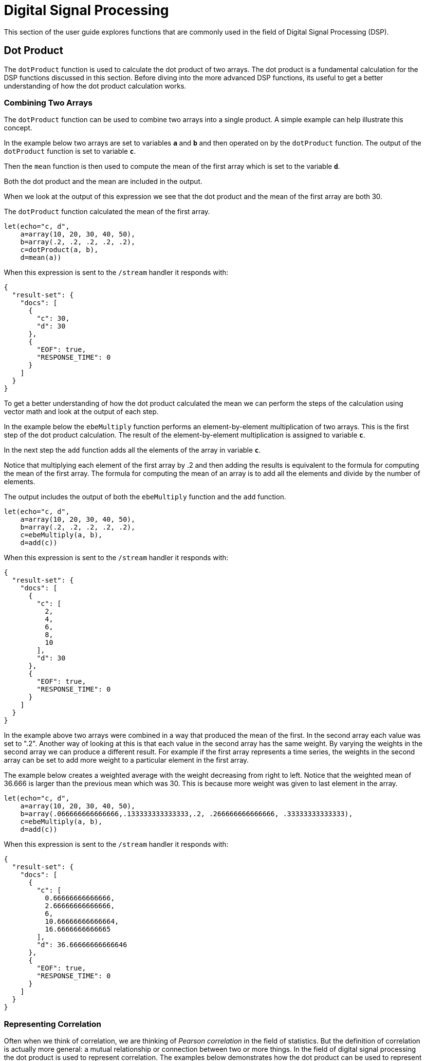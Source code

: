 = Digital Signal Processing
// Licensed to the Apache Software Foundation (ASF) under one
// or more contributor license agreements.  See the NOTICE file
// distributed with this work for additional information
// regarding copyright ownership.  The ASF licenses this file
// to you under the Apache License, Version 2.0 (the
// "License"); you may not use this file except in compliance
// with the License.  You may obtain a copy of the License at
//
//   http://www.apache.org/licenses/LICENSE-2.0
//
// Unless required by applicable law or agreed to in writing,
// software distributed under the License is distributed on an
// "AS IS" BASIS, WITHOUT WARRANTIES OR CONDITIONS OF ANY
// KIND, either express or implied.  See the License for the
// specific language governing permissions and limitations
// under the License.

This section of the user guide explores functions that are commonly used in the field of
Digital Signal Processing (DSP).

== Dot Product

The `dotProduct` function is used to calculate the dot product of two arrays.
The dot product is a fundamental calculation for the DSP functions discussed in this section. Before diving into
the more advanced DSP functions, its useful to get a better understanding of how the dot product calculation works.

=== Combining Two Arrays

The `dotProduct` function can be used to combine two arrays into a single product. A simple example can help
illustrate this concept.

In the example below two arrays are set to variables *`a`* and *`b`* and then operated on by the `dotProduct` function.
The output of the `dotProduct` function is set to variable *`c`*.

Then the `mean` function is then used to compute the mean of the first array which is set to the variable *`d`*.

Both the dot product and the mean are included in the output.

When we look at the output of this expression we see that the dot product and the mean of the first array
are both 30.

The `dotProduct` function calculated the mean of the first array.

[source,text]
----
let(echo="c, d",
    a=array(10, 20, 30, 40, 50),
    b=array(.2, .2, .2, .2, .2),
    c=dotProduct(a, b),
    d=mean(a))
----

When this expression is sent to the `/stream` handler it responds with:

[source,json]
----
{
  "result-set": {
    "docs": [
      {
        "c": 30,
        "d": 30
      },
      {
        "EOF": true,
        "RESPONSE_TIME": 0
      }
    ]
  }
}
----

To get a better understanding of how the dot product calculated the mean we can perform the steps of the
calculation using vector math and look at the output of each step.

In the example below the `ebeMultiply` function performs an element-by-element multiplication of
two arrays. This is the first step of the dot product calculation. The result of the element-by-element
multiplication is assigned to variable *`c`*.

In the next step the `add` function adds all the elements of the array in variable *`c`*.

Notice that multiplying each element of the first array by .2 and then adding the results is
equivalent to the formula for computing the mean of the first array. The formula for computing the mean
of an array is to add all the elements and divide by the number of elements.

The output includes the output of both the `ebeMultiply` function and the `add` function.

[source,text]
----
let(echo="c, d",
    a=array(10, 20, 30, 40, 50),
    b=array(.2, .2, .2, .2, .2),
    c=ebeMultiply(a, b),
    d=add(c))
----

When this expression is sent to the `/stream` handler it responds with:

[source,json]
----
{
  "result-set": {
    "docs": [
      {
        "c": [
          2,
          4,
          6,
          8,
          10
        ],
        "d": 30
      },
      {
        "EOF": true,
        "RESPONSE_TIME": 0
      }
    ]
  }
}
----

In the example above two arrays were combined in a way that produced the mean of the first. In the second array
each value was set to ".2". Another way of looking at this is that each value in the second array has the same weight.
By varying the weights in the second array we can produce a different result.
For example if the first array represents a time series,
the weights in the second array can be set to add more weight to a particular element in the first array.

The example below creates a weighted average with the weight decreasing from right to left.
Notice that the weighted mean
of 36.666 is larger than the previous mean which was 30. This is because more weight was given to last element in the
array.

[source,text]
----
let(echo="c, d",
    a=array(10, 20, 30, 40, 50),
    b=array(.066666666666666,.133333333333333,.2, .266666666666666, .33333333333333),
    c=ebeMultiply(a, b),
    d=add(c))
----

When this expression is sent to the `/stream` handler it responds with:

[source,json]
----
{
  "result-set": {
    "docs": [
      {
        "c": [
          0.66666666666666,
          2.66666666666666,
          6,
          10.66666666666664,
          16.6666666666665
        ],
        "d": 36.66666666666646
      },
      {
        "EOF": true,
        "RESPONSE_TIME": 0
      }
    ]
  }
}
----

=== Representing Correlation

Often when we think of correlation, we are thinking of _Pearson correlation_ in the field of statistics. But the definition of
correlation is actually more general: a mutual relationship or connection between two or more things.
In the field of digital signal processing the dot product is used to represent correlation. The examples below demonstrates
how the dot product can be used to represent correlation.

In the example below the dot product is computed for two vectors. Notice that the vectors have different values that fluctuate
together. The output of the dot product is 190, which is hard to reason about because it's not scaled.

[source,text]
----
let(echo="c, d",
    a=array(10, 20, 30, 20, 10),
    b=array(1, 2, 3, 2, 1),
    c=dotProduct(a, b))
----

When this expression is sent to the `/stream` handler it responds with:

[source,json]
----
{
  "result-set": {
    "docs": [
      {
        "c": 190
      },
      {
        "EOF": true,
        "RESPONSE_TIME": 0
      }
    ]
  }
}
----

One approach to scaling the dot product is to first scale the vectors so that both vectors have a magnitude of 1. Vectors with a
magnitude of 1, also called unit vectors, are used when comparing only the angle between vectors rather then the magnitude.
The `unitize` function can be used to unitize the vectors before calculating the dot product.

Notice in the example below the dot product result, set to variable *`e`*, is effectively 1. When applied to unit vectors the dot product
will be scaled between 1 and -1. Also notice in the example `cosineSimilarity` is calculated on the unscaled vectors and the
answer is also effectively 1. This is because cosine similarity is a scaled dot product.


[source,text]
----
let(echo="e, f",
    a=array(10, 20, 30, 20, 10),
    b=array(1, 2, 3, 2, 1),
    c=unitize(a),
    d=unitize(b),
    e=dotProduct(c, d),
    f=cosineSimilarity(a, b))
----

When this expression is sent to the `/stream` handler it responds with:

[source,json]
----
{
  "result-set": {
    "docs": [
      {
        "e": 0.9999999999999998,
        "f": 0.9999999999999999
      },
      {
        "EOF": true,
        "RESPONSE_TIME": 0
      }
    ]
  }
}
----

If we transpose the first two numbers in the first array, so that the vectors
are not perfectly correlated, we see that the cosine similarity drops. This illustrates
how the dot product represents correlation.

[source,text]
----
let(echo="c, d",
    a=array(20, 10, 30, 20, 10),
    b=array(1, 2, 3, 2, 1),
    c=cosineSimilarity(a, b))
----

When this expression is sent to the `/stream` handler it responds with:

[source,json]
----
{
  "result-set": {
    "docs": [
      {
        "c": 0.9473684210526314
      },
      {
        "EOF": true,
        "RESPONSE_TIME": 0
      }
    ]
  }
}
----

== Convolution

The `conv` function calculates the convolution of two vectors. The convolution is calculated by reversing
the second vector and sliding it across the first vector. The dot product of the two vectors
is calculated at each point as the second vector is slid across the first vector.
The dot products are collected in a third vector which is the convolution of the two vectors.

=== Moving Average Function

Before looking at an example of convolution its useful to review the `movingAvg` function. The moving average
function computes a moving average by sliding a window across a vector and computing
the average of the window at each shift. If that sounds similar to convolution, that's because the `movingAvg` function
is syntactic sugar for convolution.

Below is an example of a moving average with a window size of 5. Notice that original vector has 13 elements
but the result of the moving average has only 9 elements. This is because the `movingAvg` function
only begins generating results when it has a full window. In this case because the window size is 5 so the
moving average starts generating results from the 4^th^ index of the original array.

[source,text]
----
let(a=array(1, 2, 3, 4, 5, 6, 7, 6, 5, 4, 3, 2, 1),
    b=movingAvg(a, 5))
----

When this expression is sent to the `/stream` handler it responds with:

[source,json]
----
{
  "result-set": {
    "docs": [
      {
        "b": [
          3,
          4,
          5,
          5.6,
          5.8,
          5.6,
          5,
          4,
          3
        ]
      },
      {
        "EOF": true,
        "RESPONSE_TIME": 0
      }
    ]
  }
}
----

=== Convolutional Smoothing

The moving average can also be computed using convolution. In the example
below the `conv` function is used to compute the moving average of the first array
by applying the second array as the filter.

Looking at the result, we see that it is not exactly the same as the result
of the `movingAvg` function. That is because the `conv` pads zeros
to the front and back of the first vector so that the window size is always full.

[source,text]
----
let(a=array(1, 2, 3, 4, 5, 6, 7, 6, 5, 4, 3, 2, 1),
    b=array(.2, .2, .2, .2, .2),
    c=conv(a, b))
----

When this expression is sent to the `/stream` handler it responds with:

[source,json]
----
{
  "result-set": {
    "docs": [
      {
        "c": [
          0.2,
          0.6000000000000001,
          1.2,
          2.0000000000000004,
          3.0000000000000004,
          4,
          5,
          5.6000000000000005,
          5.800000000000001,
          5.6000000000000005,
          5.000000000000001,
          4,
          3,
          2,
          1.2000000000000002,
          0.6000000000000001,
          0.2
        ]
      },
      {
        "EOF": true,
        "RESPONSE_TIME": 0
      }
    ]
  }
}
----

We achieve the same result as the `movingAvg` function by using the `copyOfRange` function to copy a range of
the result that drops the first and last 4 values of
the convolution result. In the example below the `precision` function is also also used to remove floating point errors from the
convolution result. When this is added the output is exactly the same as the `movingAvg` function.

[source,text]
----
let(a=array(1, 2, 3, 4, 5, 6, 7, 6, 5, 4, 3, 2, 1),
    b=array(.2, .2, .2, .2, .2),
    c=conv(a, b),
    d=copyOfRange(c, 4, 13),
    e=precision(d, 2))
----

When this expression is sent to the `/stream` handler it responds with:

[source,json]
----
{
  "result-set": {
    "docs": [
      {
        "e": [
          3,
          4,
          5,
          5.6,
          5.8,
          5.6,
          5,
          4,
          3
        ]
      },
      {
        "EOF": true,
        "RESPONSE_TIME": 0
      }
    ]
  }
}
----

== Cross-Correlation

Cross-correlation is used to determine the delay between two signals. This is accomplished by sliding one signal across another
and calculating the dot product at each shift. The dot products are collected into a vector which represents the correlation
at each shift. The highest dot product in the cross-correlation vector is the point where the two signals are most closely correlated.

The sliding dot product used in convolution can also be used to represent cross-correlation between two vectors. The only
difference in the formula when representing correlation is that the second vector is *not reversed*.

Notice in the example below that the second vector is reversed by the `rev` function before it is operated on by the `conv` function.
The `conv` function reverses the second vector so it will be flipped back to its original order to perform the correlation calculation
rather then the convolution calculation.

Notice in the result the highest value is 217. This is the point where the two vectors have the highest correlation.

[source,text]
----
let(a=array(1, 2, 3, 4, 5, 6, 7, 6, 5, 4, 3, 2, 1),
    b=array(4, 5, 6, 7, 6, 5, 4, 3, 2, 1),
    c=conv(a, rev(b)))
----

When this expression is sent to the `/stream` handler it responds with:

[source,json]
----
{
  "result-set": {
    "docs": [
      {
        "c": [
          1,
          4,
          10,
          20,
          35,
          56,
          84,
          116,
          149,
          180,
          203,
          216,
          217,
          204,
          180,
          148,
          111,
          78,
          50,
          28,
          13,
          4
        ]
      },
      {
        "EOF": true,
        "RESPONSE_TIME": 0
      }
    ]
  }
}
----

== Find Delay

It is fairly simple to compute the delay from the cross-correlation result, but a convenience function called `finddelay` can
be used to find the delay directly. Under the covers `finddelay` uses convolutional math to compute the cross-correlation vector
and then computes the delay between the two signals.

Below is an example of the `finddelay` function. Notice that the `finddelay` function reports a 3 period delay between the first
and second signal.

[source,text]
----
let(a=array(1, 2, 3, 4, 5, 6, 7, 6, 5, 4, 3, 2, 1),
    b=array(4, 5, 6, 7, 6, 5, 4, 3, 2, 1),
    c=finddelay(a, b))
----

When this expression is sent to the `/stream` handler it responds with:

[source,json]
----
{
  "result-set": {
    "docs": [
      {
        "c": 3
      },
      {
        "EOF": true,
        "RESPONSE_TIME": 0
      }
    ]
  }
}
----

== Oscillate (Sine Wave)

The `oscillate` function generates a periodic oscillating signal based
on a parameters. The `oscillate` function can be used to study,
combine and model sine waves.

The `oscillate` function takes three parameters: amplitude, angular frequency
and phase and returns a vector contain the y axis points of sine wave.

The y axis points were generated from a sequence 0-127.

Below is an example of the `oscillate` function called with an amplitude of
1, and angular frequency of .28 and phase of 1.57.

[source,text]
----
oscillate(1, 0.28, 1.57)
----

The result of the `oscillate` function is plotted below:

image::images/math-expressions/sinewave.png[]

=== Sine Wave Interpolation, Extrapolation

The `oscillate` function returns a function which can be used by the `predict` function to interpolate or extrapolate a sine wave.
The example below extrapolates the sine wave to a sequence from 0-256.


[source,text]
----
let(a=oscillate(1, 0.28, 1.57),
    b=predict(a, sequence(256, 0, 1)))
----

The extrapolated sine wave is plotted below:

image::images/math-expressions/sinewave256.png[]


== Autocorrelation

Autocorrelation measures the degree to which a signal is correlated with itself. Autocorrelation is used to determine
if a vector contains a signal or is purely random.

A few examples, with plots, will help to understand the concepts.

The first example simply revisits the example above of an extrapolated sine wave. The result of this
is plotted in the image below. Notice that there is a structure to the plot that is clearly not random.

[source,text]
----
let(a=oscillate(1, 0.28, 1.57),
    b=predict(a, sequence(256, 0, 1)))
----

image::images/math-expressions/sinewave256.png[]


In the next example the `sample` function is used to draw 256 samples from a `uniformDistribution` to create a
vector of random data. The result of this is plotted in the image below. Notice that there is no clear structure to the
data and the data appears to be random.

[source,text]
----
sample(uniformDistribution(-1.5, 1.5), 256)
----

image::images/math-expressions/noise.png[]


In the next example the random noise is added to the sine wave using the `ebeAdd` function.
The result of this is plotted in the image below. Notice that the sine wave has been hidden
somewhat within the noise. Its difficult to say for sure if there is structure. As plots
becomes more dense it can become harder to see a pattern hidden within noise.

[source,text]
----
let(a=oscillate(1, 0.28, 1.57),
    b=predict(a, sequence(256, 0, 1)),
    c=sample(uniformDistribution(-1.5, 1.5), 256),
    d=ebeAdd(b,c))
----

image::images/math-expressions/hidden-signal.png[]


In the next examples autocorrelation is performed with each of the vectors shown above to see what the
autocorrelation plots look like.

In the example below the `conv` function is used to autocorrelate the first vector which is the sine wave.
Notice that the `conv` function is simply correlating the sine wave with itself.

The plot has a very distinct structure to it. As the sine wave is slid across a copy of itself the correlation
moves up and down in increasing intensity until it reaches a peak. This peak is directly in the center and is the
the point where the sine waves are directly lined up. Following the peak the correlation moves up and down in decreasing
intensity as the sine wave slides farther away from being directly lined up.

This is the autocorrelation plot of a pure signal.

[source,text]
----
let(a=oscillate(1, 0.28, 1.57),
    b=predict(a, sequence(256, 0, 1)),
    c=conv(b, rev(b)))
----

image::images/math-expressions/signal-autocorrelation.png[]


In the example below autocorrelation is performed with the vector of pure noise. Notice that the autocorrelation
plot has a very different plot then the sine wave. In this plot there is long period of low intensity correlation that appears
to be random. Then in the center a peak of high intensity correlation where the vectors are directly lined up.
This is followed by another long period of low intensity correlation.

This is the autocorrelation plot of pure noise.

[source,text]
----
let(a=sample(uniformDistribution(-1.5, 1.5), 256),
    b=conv(a, rev(a)),
----

image::images/math-expressions/noise-autocorrelation.png[]


In the example below autocorrelation is performed on the vector with the sine wave hidden within the noise.
Notice that this plot shows very clear signs of structure which is similar to autocorrelation plot of the
pure signal. The correlation is less intense due to noise but the shape of the correlation plot suggests
strongly that there is an underlying signal hidden within the noise.

[source,text]
----
let(a=oscillate(1, 0.28, 1.57),
    b=predict(a, sequence(256, 0, 1)),
    c=sample(uniformDistribution(-1.5, 1.5), 256),
    d=ebeAdd(b, c),
    e=conv(d, rev(d)))
----

image::images/math-expressions/hidden-signal-autocorrelation.png[]


== Discrete Fourier Transform

The convolution based functions described above are operating on signals in the time domain. In the time
domain the X axis is time and the Y axis is the quantity of some value at a specific point in time.

The discrete Fourier Transform translates a time domain signal into the frequency domain.
In the frequency domain the X axis is frequency, and Y axis is the accumulated power at a specific frequency.

The basic principle is that every time domain signal is composed of one or more signals (sine waves)
at different frequencies. The discrete Fourier transform decomposes a time domain signal into its component
frequencies and measures the power at each frequency.

The discrete Fourier transform has many important uses. In the example below, the discrete Fourier transform is used
to determine if a signal has structure or if it is purely random.

=== Complex Result

The `fft` function performs the discrete Fourier Transform on a vector of *real* data. The result
of the `fft` function is returned as *complex* numbers. A complex number has two parts, *real* and *imaginary*.
The imaginary part of the complex number is ignored in the examples below, but there
are many tutorials on the FFT and that include complex numbers available online.

But before diving into the examples it is important to understand how the `fft` function formats the
complex numbers in the result.

The `fft` function returns a `matrix` with two rows. The first row in the matrix is the *real*
part of the complex result. The second row in the matrix is the *imaginary* part of the complex result.

The `rowAt` function can be used to access the rows so they can be processed as vectors.
This approach was taken because all of the vector math functions operate on vectors of real numbers.
Rather then introducing a complex number abstraction into the expression language, the `fft` result is
represented as two vectors of real numbers.

=== Fast Fourier Transform Examples

In the first example the `fft` function is called on the sine wave used in the autocorrelation example.

The results of the `fft` function is a matrix. The `rowAt` function is used to return the first row of
the matrix which is a vector containing the real values of the fft response.

The plot of the real values of the `fft` response is shown below. Notice there are two
peaks on opposite sides of the plot. The plot is actually showing a mirrored response. The right side
of the plot is an exact mirror of the left side. This is expected when the `fft` is run on real rather then
complex data.

Also notice that the `fft` has accumulated significant power in a single peak. This is the power associated with
the specific frequency of the sine wave. The vast majority of frequencies in the plot have close to 0 power
associated with them. This `fft` shows a clear signal with very low levels of noise.

[source,text]
----
let(a=oscillate(1, 0.28, 1.57),
    b=predict(a, sequence(256, 0, 1)),
    c=fft(b),
    d=rowAt(c, 0))
----


image::images/math-expressions/signal-fft.png[]

In the second example the `fft` function is called on a vector of random data similar to one used in the
autocorrelation example. The plot of the real values of the `fft` response is shown below.

Notice that in is this response there is no clear peak. Instead all frequencies have accumulated a random level of
power. This `fft` shows no clear sign of signal and appears to be noise.


[source,text]
----
let(a=sample(uniformDistribution(-1.5, 1.5), 256),
    b=fft(a),
    c=rowAt(b, 0))
----

image::images/math-expressions/noise-fft.png[]


In the third example the `fft` function is called on the same signal hidden within noise that was used for
the autocorrelation example. The plot of the real values of the `fft` response is shown below.

Notice that there are two clear mirrored peaks, at the same locations as the `fft` of the pure signal. But
there is also now considerable noise on the frequencies. The `fft` has found the signal and but also
shows that there is considerable noise along with the signal.

[source,text]
----
let(a=oscillate(1, 0.28, 1.57),
    b=predict(a, sequence(256, 0, 1)),
    c=sample(uniformDistribution(-1.5, 1.5), 256),
    d=ebeAdd(b, c),
    e=fft(d),
    f=rowAt(e, 0))
----

image::images/math-expressions/hidden-signal-fft.png[]
